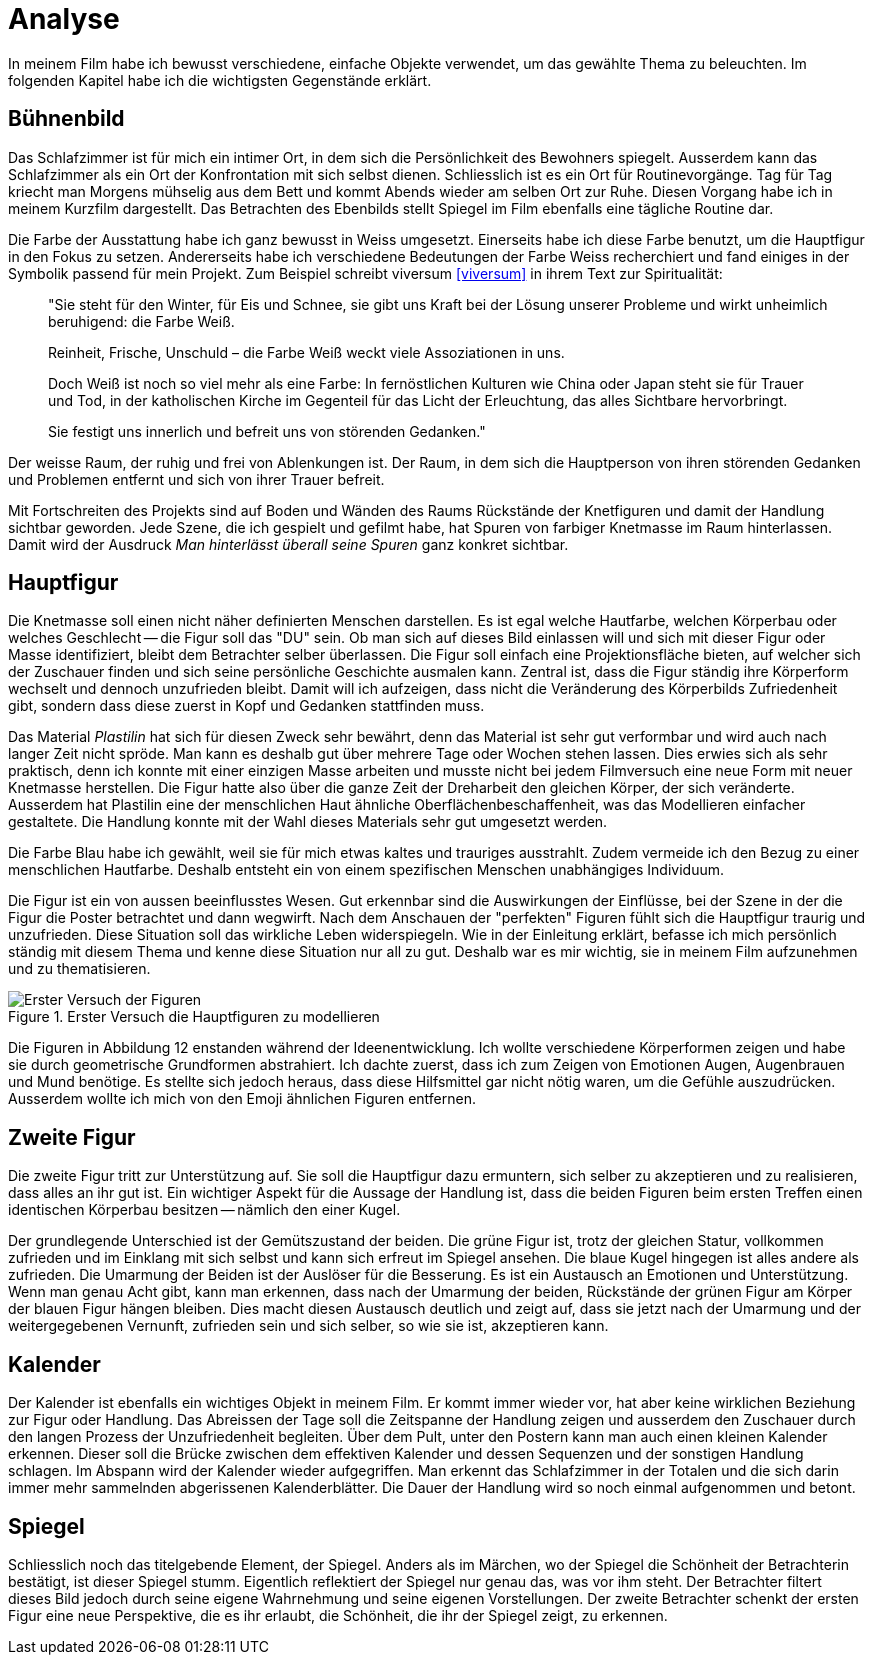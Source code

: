 = Analyse

In meinem Film habe ich bewusst verschiedene, einfache Objekte verwendet, um das gewählte Thema zu beleuchten.
Im folgenden Kapitel habe ich die wichtigsten Gegenstände erklärt.

== Bühnenbild

Das Schlafzimmer ist für mich ein intimer Ort, in dem sich die Persönlichkeit des Bewohners spiegelt.
Ausserdem kann das Schlafzimmer als ein Ort der Konfrontation mit sich selbst dienen.
Schliesslich ist es ein Ort für Routinevorgänge.
Tag für Tag kriecht man Morgens mühselig aus dem Bett und kommt Abends wieder am selben Ort zur Ruhe.
Diesen Vorgang habe ich in meinem Kurzfilm dargestellt.
Das Betrachten des Ebenbilds stellt Spiegel im Film ebenfalls eine tägliche Routine dar.

Die Farbe der Ausstattung habe ich ganz bewusst in Weiss umgesetzt.
Einerseits habe ich diese Farbe benutzt, um die Hauptfigur in den Fokus zu setzen.
Andererseits habe ich verschiedene Bedeutungen der Farbe Weiss recherchiert und fand einiges in der Symbolik passend für mein Projekt.
Zum Beispiel schreibt viversum <<viversum>> in ihrem Text zur Spiritualität:

[quote]
--
"Sie steht für den Winter, für Eis und Schnee, sie gibt uns Kraft bei der Lösung unserer Probleme und wirkt unheimlich beruhigend: die Farbe Weiß.

Reinheit, Frische, Unschuld – die Farbe Weiß weckt viele Assoziationen in uns.

Doch Weiß ist noch so viel mehr als eine Farbe: In fernöstlichen Kulturen wie China oder Japan steht sie für Trauer und Tod, in der katholischen Kirche im Gegenteil für das Licht der Erleuchtung, das alles Sichtbare hervorbringt.

Sie festigt uns innerlich und befreit uns von störenden Gedanken."
--

Der weisse Raum, der ruhig und frei von Ablenkungen ist. Der Raum, in dem sich die Hauptperson von ihren störenden Gedanken und Problemen entfernt und sich von ihrer Trauer befreit.

Mit Fortschreiten des Projekts sind auf Boden und Wänden des Raums Rückstände der Knetfiguren und damit der Handlung sichtbar geworden.
Jede Szene, die ich gespielt und gefilmt habe, hat Spuren von farbiger Knetmasse im Raum hinterlassen.
Damit wird der Ausdruck _Man hinterlässt überall seine Spuren_ ganz konkret sichtbar.


== Hauptfigur

Die Knetmasse soll einen nicht näher definierten Menschen darstellen.
Es ist egal welche Hautfarbe, welchen Körperbau oder welches Geschlecht -- die Figur soll das "DU" sein.
Ob man sich auf dieses Bild einlassen will und sich mit dieser Figur oder Masse identifiziert, bleibt dem Betrachter selber überlassen.
Die Figur soll einfach eine Projektionsfläche bieten, auf welcher sich der Zuschauer finden und sich seine persönliche Geschichte ausmalen kann.
Zentral ist, dass die Figur ständig ihre Körperform wechselt und dennoch unzufrieden bleibt.
Damit will ich aufzeigen, dass nicht die Veränderung des Körperbilds Zufriedenheit gibt, sondern dass diese zuerst in Kopf und Gedanken stattfinden muss.

Das Material _Plastilin_ hat sich für diesen Zweck sehr bewährt, denn das Material ist sehr gut verformbar und wird auch nach langer Zeit nicht spröde.
Man kann es deshalb gut über mehrere Tage oder Wochen stehen lassen.
Dies erwies sich als sehr praktisch, denn ich konnte mit einer einzigen Masse arbeiten und musste nicht bei jedem Filmversuch eine neue Form mit neuer Knetmasse herstellen.
Die Figur hatte also über die ganze Zeit der Dreharbeit den gleichen Körper, der sich veränderte.
Ausserdem hat Plastilin eine der menschlichen Haut ähnliche Oberflächenbeschaffenheit, was das Modellieren einfacher gestaltete.
Die Handlung konnte mit der Wahl dieses Materials sehr gut umgesetzt werden.

Die Farbe Blau habe ich gewählt, weil sie für mich etwas kaltes und trauriges ausstrahlt.
Zudem vermeide ich den Bezug zu einer menschlichen Hautfarbe.
Deshalb entsteht ein von einem spezifischen Menschen unabhängiges Individuum.

Die Figur ist ein von aussen beeinflusstes Wesen.
Gut erkennbar sind die Auswirkungen der Einflüsse, bei der Szene in der die Figur die Poster betrachtet und dann wegwirft.
Nach dem Anschauen der "perfekten" Figuren fühlt sich die Hauptfigur traurig und unzufrieden.
Diese Situation soll das wirkliche Leben widerspiegeln.
Wie in der Einleitung erklärt, befasse ich mich persönlich ständig mit diesem Thema und kenne diese Situation nur all zu gut.
Deshalb war es mir wichtig, sie in meinem Film aufzunehmen und zu thematisieren.

.Erster Versuch die Hauptfiguren zu modellieren
image::images/Figuren.jpg[Erster Versuch der Figuren, pdfwidth=50%,align=center]

Die Figuren in Abbildung 12 enstanden während der Ideenentwicklung.
Ich wollte verschiedene Körperformen zeigen und habe sie durch geometrische Grundformen abstrahiert.
Ich dachte zuerst, dass ich zum Zeigen von Emotionen Augen, Augenbrauen und Mund benötige.
Es stellte sich jedoch heraus, dass diese Hilfsmittel gar nicht nötig waren, um die Gefühle auszudrücken.
Ausserdem wollte ich mich von den Emoji ähnlichen Figuren entfernen.

== Zweite Figur

Die zweite Figur tritt zur Unterstützung auf.
Sie soll die Hauptfigur dazu ermuntern, sich selber zu akzeptieren und zu realisieren, dass alles an ihr gut ist.
Ein wichtiger Aspekt für die Aussage der Handlung ist, dass die beiden Figuren beim ersten Treffen einen identischen Körperbau besitzen -- nämlich den einer Kugel.

Der grundlegende Unterschied ist der Gemütszustand der beiden.
Die grüne Figur ist, trotz der gleichen Statur, vollkommen zufrieden und im Einklang mit sich selbst und kann sich erfreut im Spiegel ansehen.
Die blaue Kugel hingegen ist alles andere als zufrieden.
Die Umarmung der Beiden ist der Auslöser für die Besserung.
Es ist ein Austausch an Emotionen und Unterstützung.
Wenn man genau Acht gibt, kann man erkennen, dass nach der Umarmung der beiden, Rückstände der grünen Figur am Körper der blauen Figur hängen bleiben.
Dies macht diesen Austausch deutlich und zeigt auf, dass sie jetzt nach der Umarmung und der weitergegebenen Vernunft, zufrieden sein und sich selber, so wie sie ist, akzeptieren kann.

== Kalender

Der Kalender ist ebenfalls ein wichtiges Objekt in meinem Film.
Er kommt immer wieder vor, hat aber keine wirklichen Beziehung zur Figur oder Handlung.
Das Abreissen der Tage soll die Zeitspanne der Handlung zeigen und ausserdem den Zuschauer durch den langen Prozess der Unzufriedenheit begleiten.
Über dem Pult, unter den Postern kann man auch einen kleinen Kalender erkennen.
Dieser soll die Brücke zwischen dem effektiven Kalender und dessen Sequenzen und der sonstigen Handlung schlagen.
Im Abspann wird der Kalender wieder aufgegriffen.
Man erkennt das Schlafzimmer in der Totalen und die sich darin immer mehr sammelnden abgerissenen Kalenderblätter.
Die Dauer der Handlung wird so noch einmal aufgenommen und betont.

== Spiegel

Schliesslich noch das titelgebende Element, der Spiegel.
Anders als im Märchen, wo der Spiegel die Schönheit der Betrachterin bestätigt, ist dieser Spiegel stumm.
Eigentlich reflektiert der Spiegel nur genau das, was vor ihm steht.
Der Betrachter filtert dieses Bild jedoch durch seine eigene Wahrnehmung und seine eigenen Vorstellungen.
Der zweite Betrachter schenkt der ersten Figur eine neue Perspektive, die es ihr erlaubt, die Schönheit, die ihr der Spiegel zeigt, zu erkennen. 

